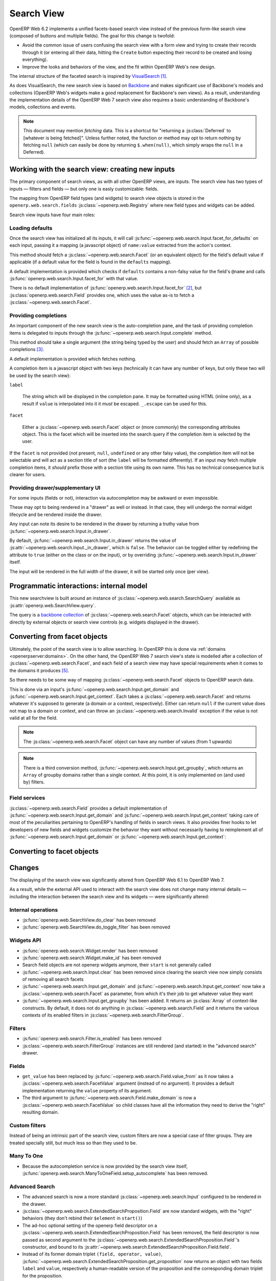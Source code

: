 Search View
===========

OpenERP Web 6.2 implements a unified facets-based search view instead
of the previous form-like search view (composed of buttons and
multiple fields). The goal for this change is twofold:

* Avoid the common issue of users confusing the search view with a
  form view and trying to create their records through it (or entering
  all their data, hitting the ``Create`` button expecting their record
  to be created and losing everything).

* Improve the looks and behaviors of the view, and the fit within
  OpenERP Web's new design.

The internal structure of the faceted search is inspired by
`VisualSearch <http://documentcloud.github.com/visualsearch/>`_
[#previous]_.

As does VisualSearch, the new search view is based on `Backbone`_ and
makes significant use of Backbone's models and collections (OpenERP
Web's widgets make a good replacement for Backbone's own views). As a
result, understanding the implementation details of the OpenERP Web 7
search view also requires a basic understanding of Backbone's models,
collections and events.

.. note::

    This document may mention *fetching* data. This is a shortcut for
    "returning a :js:class:`Deferred` to [whatever is being
    fetched]". Unless further noted, the function or method may opt to
    return nothing by fetching ``null`` (which can easily be done by
    returning ``$.when(null)``, which simply wraps the ``null`` in a
    Deferred).

Working with the search view: creating new inputs
-------------------------------------------------

The primary component of search views, as with all other OpenERP
views, are inputs. The search view has two types of inputs — filters
and fields — but only one is easly customizable: fields.

The mapping from OpenERP field types (and widgets) to search view
objects is stored in the ``openerp.web.search.fields``
:js:class:`~openerp.web.Registry` where new field types and widgets
can be added.

Search view inputs have four main roles:

Loading defaults
++++++++++++++++

Once the search view has initialized all its inputs, it will call
:js:func:`~openerp.web.search.Input.facet_for_defaults` on each input,
passing it a mapping (a javascript object) of ``name:value`` extracted
from the action's context.

This method should fetch a :js:class:`~openerp.web.search.Facet` (or
an equivalent object) for the field's default value if applicable (if
a default value for the field is found in the ``defaults`` mapping).

A default implementation is provided which checks if ``defaults``
contains a non-falsy value for the field's ``@name`` and calls
:js:func:`openerp.web.search.Input.facet_for` with that value.

There is no default implementation of
:js:func:`openerp.web.search.Input.facet_for` [#no_impl]_, but
:js:class:`openerp.web.search.Field` provides one, which uses the
value as-is to fetch a :js:class:`~openerp.web.search.Facet`.

Providing completions
+++++++++++++++++++++

An important component of the new search view is the auto-completion
pane, and the task of providing completion items is delegated to
inputs through the :js:func:`~openerp.web.search.Input.complete`
method.

This method should take a single argument (the string being typed by
the user) and should fetch an ``Array`` of possible completions
[#completion]_.

A default implementation is provided which fetches nothing.

A completion item is a javascript object with two keys (technically it
can have any number of keys, but only these two will be used by the
search view):

``label``

    The string which will be displayed in the completion pane. It may
    be formatted using HTML (inline only), as a result if ``value`` is
    interpolated into it it *must* be escaped. ``_.escape`` can be
    used for this.

``facet``

    Either a :js:class:`~openerp.web.search.Facet` object or (more
    commonly) the corresponding attributes object. This is the facet
    which will be inserted into the search query if the completion
    item is selected by the user.

If the ``facet`` is not provided (not present, ``null``, ``undefined``
or any other falsy value), the completion item will not be selectable
and will act as a section title of sort (the ``label`` will be
formatted differently). If an input *may* fetch multiple completion
items, it *should* prefix those with a section title using its own
name. This has no technical consequence but is clearer for users.

Providing drawer/supplementary UI
+++++++++++++++++++++++++++++++++

For some inputs (fields or not), interaction via autocompletion may be
awkward or even impossible.

These may opt to being rendered in a "drawer" as well or instead. In
that case, they will undergo the normal widget lifecycle and be
rendered inside the drawer.

.. Found no good type-based way to handle this, since there is no MI
   (so no type-tagging) and it's possible for both Field and non-Field
   input to be put into the drawer, for whatever reason (e.g. some
   sort of auto-detector completion item for date widgets, but a
   second more usual calendar widget in the drawer for more
   obvious/precise interactions)

Any input can note its desire to be rendered in the drawer by
returning a truthy value from
:js:func:`~openerp.web.search.Input.in_drawer`.

By default, :js:func:`~openerp.web.search.Input.in_drawer` returns the
value of :js:attr:`~openerp.web.search.Input._in_drawer`, which is
``false``. The behavior can be toggled either by redefining the
attribute to ``true`` (either on the class or on the input), or by
overriding :js:func:`~openerp.web.search.Input.in_drawer` itself.

The input will be rendered in the full width of the drawer, it will be
started only once (per view).

.. todo:: drawer API (if a widget wants to close the drawer in some
          way), part of the low-level SearchView API/interactions?


.. todo:: handle filters and filter groups via a "driver" input which
          dynamically collects, lays out and renders filters? =>
          exercises drawer thingies

Programmatic interactions: internal model
-----------------------------------------

This new searchview is built around an instance of
:js:class:`~openerp.web.search.SearchQuery` available as
:js:attr:`openerp.web.SearchView.query`.

The query is a `backbone collection`_ of
:js:class:`~openerp.web.search.Facet` objects, which can be interacted
with directly by external objects or search view controls
(e.g. widgets displayed in the drawer).

.. js:class:: openerp.web.search.SearchQuery

    The current search query of the search view, provides convenience
    behaviors for manipulating :js:class:`~openerp.web.search.Facet`
    on top of the usual `backbone collection`_ methods.

    The query ensures all of its facets contain at least one
    :js:class:`~openerp.web.search.FacetValue` instance. Otherwise,
    the facet is automatically removed from the query.

    .. js:function:: openerp.web.search.SearchQuery.add(values, options)

        Overridden from the base ``add`` method so that adding a facet
        which is *already* in the collection will merge the value of
        the new facet into the old one rather than add a second facet
        with different values.

        :param values: facet, facet attributes or array thereof
        :returns: the collection itself

    .. js:function:: openerp.web.search.SearchQuery.toggle(value, options)

        Convenience method for toggling facet values in a query:
        removes the values (through the facet itself) if they are
        present, adds them if they are not. If the facet itself is not
        in the collection, adds it automatically.

        A toggling is atomic: only one change event will be triggered
        on the facet regardless of the number of values added to or
        removed from the facet (if the facet already exists), and the
        facet is only removed from the query if it has no value *at
        the end* of the toggling.

        :param value: facet or facet attributes
        :returns: the collection

.. js:class:: openerp.web.search.Facet

    A `backbone model`_ representing a single facet of the current
    research. May map to a search field, or to a more complex or
    fuzzier input (e.g. a custom filter or an advanced search).

    .. js:attribute:: category

        The displayed name of the facet, as a ``String``. This is a
        backbone model attribute.

    .. js:attribute:: field

        The :js:class:`~openerp.web.search.Input` instance which
        originally created the facet [#facet-field]_, used to delegate
        some operations (such as serializing the facet's values to
        domains and contexts). This is a backbone model attribute.

    .. js:attribute:: values

        :js:class:`~openerp.web.search.FacetValues` as a javascript
        attribute, stores all the values for the facet and helps
        propagate their events to the facet. Is also available as a
        backbone attribute (via ``#get`` and ``#set``) in which cases
        it serializes to and deserializes from javascript arrays (via
        ``Collection#toJSON`` and ``Collection#reset``).

    .. js:attribute:: [icon]

        optional, a single ASCII letter (a-z or A-Z) mapping to the
        bundled mnmliconsRegular icon font.

        When a facet with an ``icon`` attribute is rendered, the icon
        is displayed (in the icon font) in the first section of the
        facet instead of the ``category``.

        By default, only filters make use of this facility.

.. js:class:: openerp.web.search.FacetValues

    `Backbone collection`_ of
    :js:class:`~openerp.web.search.FacetValue` instances.

.. js:class:: openerp.web.search.FacetValue

    `Backbone model`_ representing a single value within a facet,
    represents a pair of (displayed name, logical value).

    .. js:attribute:: label

        Backbone model attribute storing the "displayable"
        representation of the value, visually output to the
        user. Must be a string.

    .. js:attribute:: value

        Backbone model attribute storing the logical/internal value
        (of itself), will be used by
        :js:class:`~openerp.web.search.Input` to serialize to domains
        and contexts.

        Can be of any type.

Converting from facet objects
-----------------------------

Ultimately, the point of the search view is to allow searching. In
OpenERP this is done via :ref:`domains <openerpserver:domains>`. On
the other hand, the OpenERP Web 7 search view's state is modelled
after a collection of :js:class:`~openerp.web.search.Facet`, and each
field of a search view may have special requirements when it comes to
the domains it produces [#special]_.

So there needs to be some way of mapping
:js:class:`~openerp.web.search.Facet` objects to OpenERP search data.

This is done via an input's
:js:func:`~openerp.web.search.Input.get_domain` and
:js:func:`~openerp.web.search.Input.get_context`. Each takes a
:js:class:`~openerp.web.search.Facet` and returns whatever it's
supposed to generate (a domain or a context, respectively). Either can
return ``null`` if the current value does not map to a domain or
context, and can throw an :js:class:`~openerp.web.search.Invalid`
exception if the value is not valid at all for the field.

.. note::

    The :js:class:`~openerp.web.search.Facet` object can have any
    number of values (from 1 upwards)

.. note::

    There is a third conversion method,
    :js:func:`~openerp.web.search.Input.get_groupby`, which returns an
    ``Array`` of groupby domains rather than a single context. At this
    point, it is only implemented on (and used by) filters.

Field services
++++++++++++++

:js:class:`~openerp.web.search.Field` provides a default
implementation of :js:func:`~openerp.web.search.Input.get_domain` and
:js:func:`~openerp.web.search.Input.get_context` taking care of most
of the peculiarities pertaining to OpenERP's handling of fields in
search views. It also provides finer hooks to let developers of new
fields and widgets customize the behavior they want without
necessarily having to reimplement all of
:js:func:`~openerp.web.search.Input.get_domain` or
:js:func:`~openerp.web.search.Input.get_context`:

.. js:function:: openerp.web.search.Field.get_context(facet)

    If the field has no ``@context``, simply returns
    ``null``. Otherwise, calls
    :js:func:`~openerp.web.search.Field.value_from` once for each
    :js:class:`~openerp.web.search.FacetValue` of the current
    :js:class:`~openerp.web.search.Facet` (in order to extract the
    basic javascript object from the
    :js:class:`~openerp.web.search.FacetValue` then evaluates
    ``@context`` with each of these values set as ``self``, and
    returns the union of all these contexts.

    :param facet:
    :type facet: openerp.web.search.Facet
    :returns: a context (literal or compound)

.. js:function:: openerp.web.search.Field.get_domain(facet)

    If the field has no ``@filter_domain``, calls
    :js:func:`~openerp.web.search.Field.make_domain` once with each
    :js:class:`~openerp.web.search.FacetValue` of the current
    :js:class:`~openerp.web.search.Facet` as well as the field's
    ``@name`` and either its ``@operator`` or
    :js:attr:`~openerp.web.search.Field.default_operator`.

    If the field has an ``@filter_value``, calls
    :js:func:`~openerp.web.search.Field.value_from` once per
    :js:class:`~openerp.web.search.FacetValue` and evaluates
    ``@filter_value`` with each of these values set as ``self``.

    In either case, "ors" all of the resulting domains (using ``|``)
    if there is more than one
    :js:class:`~openerp.web.search.FacetValue` and returns the union
    of the result.

    :param facet:
    :type facet: openerp.web.search.Facet
    :returns: a domain (literal or compound)

.. js:function:: openerp.web.search.Field.make_domain(name, operator, facetValue)

    Builds a literal domain from the provided data. Calls
    :js:func:`~openerp.web.search.Field.value_from` on the
    :js:class:`~openerp.web.search.FacetValue` and evaluates and sets
    it as the domain's third value, uses the other two parameters as
    the first two values.

    Can be overridden to build more complex default domains.

    :param String name: the field's name
    :param String operator: the operator to use in the field's domain
    :param facetValue:
    :type facetValue: openerp.web.search.FacetValue
    :returns: Array<(String, String, Object)>

.. js:function:: openerp.web.search.Field.value_from(facetValue)

    Extracts a "bare" javascript value from the provided
    :js:class:`~openerp.web.search.FacetValue`, and returns it.

    The default implementation will simply return the ``value``
    backbone property of the argument.

    :param facetValue:
    :type facetValue: openerp.web.search.FacetValue
    :returns: Object

.. js:attribute:: openerp.web.search.Field.default_operator

    Operator used to build a domain when a field has no ``@operator``
    or ``@filter_domain``. ``"="`` for
    :js:class:`~openerp.web.search.Field`

Converting to facet objects
---------------------------

Changes
-------

.. todo:: merge in changelog instead?

The displaying of the search view was significantly altered from
OpenERP Web 6.1 to OpenERP Web 7.

As a result, while the external API used to interact with the search
view does not change many internal details — including the interaction
between the search view and its widgets — were significantly altered:

Internal operations
+++++++++++++++++++

* :js:func:`openerp.web.SearchView.do_clear` has been removed
* :js:func:`openerp.web.SearchView.do_toggle_filter` has been removed

Widgets API
+++++++++++

* :js:func:`openerp.web.search.Widget.render` has been removed

* :js:func:`openerp.web.search.Widget.make_id` has been removed

* Search field objects are not openerp widgets anymore, their
  ``start`` is not generally called

* :js:func:`~openerp.web.search.Input.clear` has been removed since
  clearing the search view now simply consists of removing all search
  facets

* :js:func:`~openerp.web.search.Input.get_domain` and
  :js:func:`~openerp.web.search.Input.get_context` now take a
  :js:class:`~openerp.web.search.Facet` as parameter, from which it's
  their job to get whatever value they want

* :js:func:`~openerp.web.search.Input.get_groupby` has been added. It returns
  an :js:class:`Array` of context-like constructs. By default, it does not do
  anything in :js:class:`~openerp.web.search.Field` and it returns the various
  contexts of its enabled filters in
  :js:class:`~openerp.web.search.FilterGroup`.

Filters
+++++++

* :js:func:`openerp.web.search.Filter.is_enabled` has been removed

* :js:class:`~openerp.web.search.FilterGroup` instances are still
  rendered (and started) in the "advanced search" drawer.

Fields
++++++

* ``get_value`` has been replaced by
  :js:func:`~openerp.web.search.Field.value_from` as it now takes a
  :js:class:`~openerp.web.search.FacetValue` argument (instead of no
  argument). It provides a default implementation returning the
  ``value`` property of its argument.

* The third argument to
  :js:func:`~openerp.web.search.Field.make_domain` is now a
  :js:class:`~openerp.web.search.FacetValue` so child classes have all
  the information they need to derive the "right" resulting domain.

Custom filters
++++++++++++++

Instead of being an intrinsic part of the search view, custom filters
are now a special case of filter groups. They are treated specially
still, but much less so than they used to be.

Many To One
+++++++++++

* Because the autocompletion service is now provided by the search
  view itself,
  :js:func:`openerp.web.search.ManyToOneField.setup_autocomplete` has
  been removed.

Advanced Search
+++++++++++++++

* The advanced search is now a more standard
  :js:class:`~openerp.web.search.Input` configured to be rendered in
  the drawer.

* :js:class:`~openerp.web.search.ExtendedSearchProposition.Field` are
  now standard widgets, with the "right" behaviors (they don't rebind
  their ``$element`` in ``start()``)

* The ad-hoc optional setting of the openerp field descriptor on a
  :js:class:`~openerp.web.search.ExtendedSearchProposition.Field` has
  been removed, the field descriptor is now passed as second argument
  to the
  :js:class:`~openerp.web.search.ExtendedSearchProposition.Field`'s
  constructor, and bound to its
  :js:attr:`~openerp.web.search.ExtendedSearchProposition.Field.field`.

* Instead of its former domain triplet ``(field, operator, value)``,
  :js:func:`~openerp.web.search.ExtendedSearchProposition.get_proposition`
  now returns an object with two fields ``label`` and ``value``,
  respectively a human-readable version of the proposition and the
  corresponding domain triplet for the proposition.

.. [#previous]

    the original view was implemented on top of a monkey-patched
    VisualSearch, but as our needs diverged from VisualSearch's goal
    this made less and less sense ultimately leading to a clean-room
    reimplementation

.. [#no_impl]

    In case you are extending the search view with a brand new type of
    input

.. [#completion]

    Ideally this array should not hold more than about 10 items, but
    the search view does not put any constraint on this at the
    moment. Note that this may change.

.. [#facet-field]

    ``field`` does not actually need to be an instance of
    :js:class:`~openerp.web.search.Input`, nor does it need to be what
    created the facet, it just needs to provide the three
    facet-serialization methods
    :js:func:`~openerp.web.search.Input.get_domain`,
    :js:func:`~openerp.web.search.Input.get_context` and
    :js:func:`~openerp.web.search.Input.get_gropuby`, existing
    :js:class:`~openerp.web.search.Input` subtypes merely provide
    convenient base implementation for those methods.

    Complex search view inputs (especially those living in the drawer)
    may prefer using object literals with the right slots returning
    closed-over values or some other scheme un-bound to an actual
    :js:class:`~openerp.web.search.Input`, as
    :js:class:`~openerp.web.search.CustomFilters` and
    :js:class:`~openerp.web.search.Advanced` do.

.. [#special]

    search view fields may also bundle context data to add to the
    search context

.. _Backbone:
    http://documentcloud.github.com/backbone/

.. _Backbone.Collection:
.. _Backbone collection:
    http://documentcloud.github.com/backbone/#Collection

.. _Backbone model:
    http://documentcloud.github.com/backbone/#Model

.. _commit 3fca87101d:
    https://github.com/documentcloud/visualsearch/commit/3fca87101d
